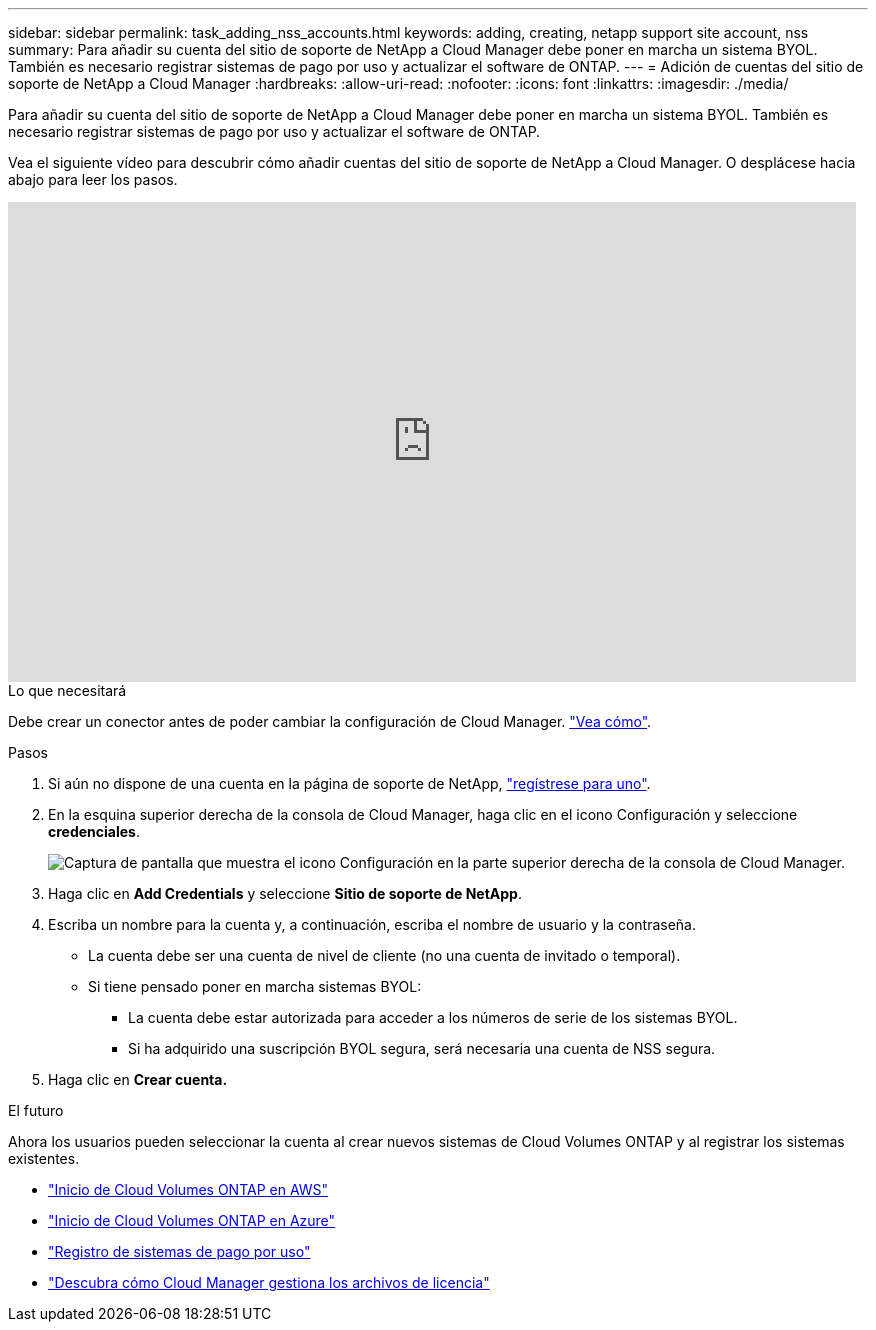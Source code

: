 ---
sidebar: sidebar 
permalink: task_adding_nss_accounts.html 
keywords: adding, creating, netapp support site account, nss 
summary: Para añadir su cuenta del sitio de soporte de NetApp a Cloud Manager debe poner en marcha un sistema BYOL. También es necesario registrar sistemas de pago por uso y actualizar el software de ONTAP. 
---
= Adición de cuentas del sitio de soporte de NetApp a Cloud Manager
:hardbreaks:
:allow-uri-read: 
:nofooter: 
:icons: font
:linkattrs: 
:imagesdir: ./media/


[role="lead"]
Para añadir su cuenta del sitio de soporte de NetApp a Cloud Manager debe poner en marcha un sistema BYOL. También es necesario registrar sistemas de pago por uso y actualizar el software de ONTAP.

Vea el siguiente vídeo para descubrir cómo añadir cuentas del sitio de soporte de NetApp a Cloud Manager. O desplácese hacia abajo para leer los pasos.

video::V2fLTyztqYQ[youtube,width=848,height=480]
.Lo que necesitará
Debe crear un conector antes de poder cambiar la configuración de Cloud Manager. link:concept_connectors.html#how-to-create-a-connector["Vea cómo"].

.Pasos
. Si aún no dispone de una cuenta en la página de soporte de NetApp, http://now.netapp.com/newuser/["regístrese para uno"^].
. En la esquina superior derecha de la consola de Cloud Manager, haga clic en el icono Configuración y seleccione *credenciales*.
+
image:screenshot_settings_icon.gif["Captura de pantalla que muestra el icono Configuración en la parte superior derecha de la consola de Cloud Manager."]

. Haga clic en *Add Credentials* y seleccione *Sitio de soporte de NetApp*.
. Escriba un nombre para la cuenta y, a continuación, escriba el nombre de usuario y la contraseña.
+
** La cuenta debe ser una cuenta de nivel de cliente (no una cuenta de invitado o temporal).
** Si tiene pensado poner en marcha sistemas BYOL:
+
*** La cuenta debe estar autorizada para acceder a los números de serie de los sistemas BYOL.
*** Si ha adquirido una suscripción BYOL segura, será necesaria una cuenta de NSS segura.




. Haga clic en *Crear cuenta.*


.El futuro
Ahora los usuarios pueden seleccionar la cuenta al crear nuevos sistemas de Cloud Volumes ONTAP y al registrar los sistemas existentes.

* link:task_deploying_otc_aws.html["Inicio de Cloud Volumes ONTAP en AWS"]
* link:task_deploying_otc_azure.html["Inicio de Cloud Volumes ONTAP en Azure"]
* link:task_registering.html["Registro de sistemas de pago por uso"]
* link:concept_licensing.html["Descubra cómo Cloud Manager gestiona los archivos de licencia"]

